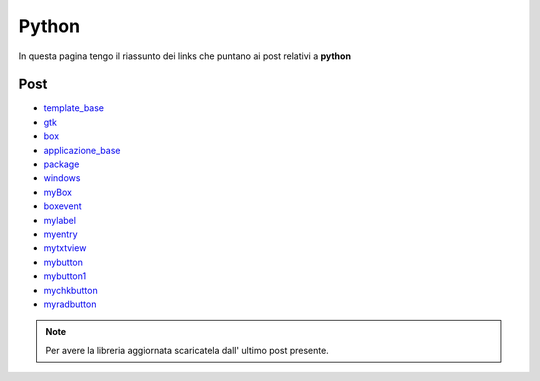 Python
======

In questa pagina tengo il riassunto dei links che puntano ai post relativi a **python**

Post 
----

* `template_base <../2015/08/19/template_base.html>`_
* `gtk <../2015/08/20/gtk.html>`_
* `box <../2015/08/21/box.html>`_
* `applicazione_base <../2015/08/22/applicazione_base.html>`_
* `package <../2015/08/23/package.html>`_
* `windows <../2015/08/24/windows.html>`_
* `myBox <../2015/08/25/myBox.html>`_
* `boxevent <../2015/08/26/boxevent.html>`_
* `mylabel <../2015/08/27/mylabel.html>`_
* `myentry <../2015/08/28/myentry.html>`_
* `mytxtview <../2015/08/31/mytxtview.html>`_
* `mybutton <../2015/09/01/mybutton.html>`_
* `mybutton1 <../2015/09/02/mybutton1.html>`_
* `mychkbutton <../2015/09/03/mychkbutton.html>`_
* `myradbutton <../2015/09/04/myradbutton.html>`_

.. note:: Per avere la libreria aggiornata scaricatela dall' ultimo post presente.